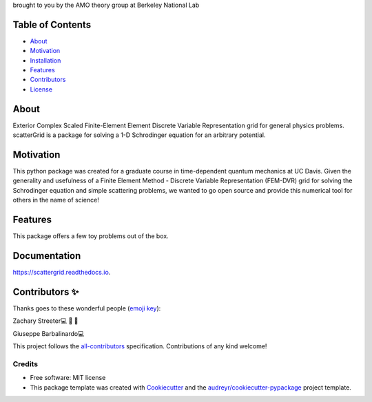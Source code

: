 .. raw:: html

   <h1 align="center">
     💥scatterGrid💥
   </h1>

.. raw:: html

   <p align="center">
     <img src=docs/_static/scatteredWave.png width="500px;" height="400px;" alt=""/>
   </p>

brought to you by the AMO theory group at Berkeley National Lab


.. image:: https://img.shields.io/pypi/v/scattergrid.svg
        :target: https://pypi.python.org/pypi/scattergrid

.. image:: https://img.shields.io/travis/zstreeter/scattergrid.svg
        :target: https://travis-ci.com/zstreeter/scattergrid

.. image:: https://readthedocs.org/projects/scattergrid/badge/?version=latest
        :target: https://scattergrid.readthedocs.io/en/latest/?badge=latest
        :alt: Documentation Status


.. image:: https://pyup.io/repos/github/zstreeter/scattergrid/shield.svg
     :target: https://pyup.io/repos/github/zstreeter/scattergrid/
     :alt: Updates

Table of Contents
=================

-  `About <#about>`__
-  `Motivation <#motivation>`__
-  `Installation <#installation>`__
-  `Features <#features>`__
-  `Contributors <#contributors>`__
-  `License <#license>`__

About
=====

Exterior Complex Scaled Finite-Element Element Discrete Variable Representation grid for general physics problems.
scatterGrid is a package for solving a 1-D Schrodinger equation for an
arbitrary potential.

Motivation
==========

This python package was created for a graduate course in time-dependent
quantum mechanics at UC Davis. Given the generality and usefulness of a
Finite Element Method - Discrete Variable Representation (FEM-DVR) grid
for solving the Schrodinger equation and simple scattering problems, we
wanted to go open source and provide this numerical tool for others in
the name of science!

Features
========

.. raw:: html

   <p align="center">
     <img src=docs/_static/DVR.png width="800px;" height="600px;" alt=""/>
   </p>

This package offers a few toy problems out of the box.

Documentation
==============
https://scattergrid.readthedocs.io.

Contributors ✨
===============

Thanks goes to these wonderful people (`emoji
key <https://allcontributors.org/docs/en/emoji-key>`__):

.. raw:: html

   <table>

.. raw:: html

   <tr>

.. raw:: html

   <td align="center">
   <a href="https://www.linkedin.com/in/zachary-streeter-44a323102/">
   <img src="https://avatars0.githubusercontent.com/u/15461329?v=4" width="100px;" alt=""/>

Zachary Streeter💻 🚧 📖

.. raw:: html

   </td>

.. raw:: html

   <td align="center">
   <a href="http://giuseppe.barbalinardo.com">
   <img src="https://avatars2.githubusercontent.com/u/6192485?v=4" width="100px;" alt=""/>

Giuseppe Barbalinardo💻

.. raw:: html

   </td>

.. raw:: html

   </tr>

.. raw:: html

   </table>

This project follows the
`all-contributors <https://github.com/all-contributors/all-contributors>`__
specification. Contributions of any kind welcome!


Credits
-------

* Free software: MIT license

* This package template was created with Cookiecutter_ and the `audreyr/cookiecutter-pypackage`_ project template.

.. _Cookiecutter: https://github.com/audreyr/cookiecutter
.. _`audreyr/cookiecutter-pypackage`: https://github.com/audreyr/cookiecutter-pypackage
